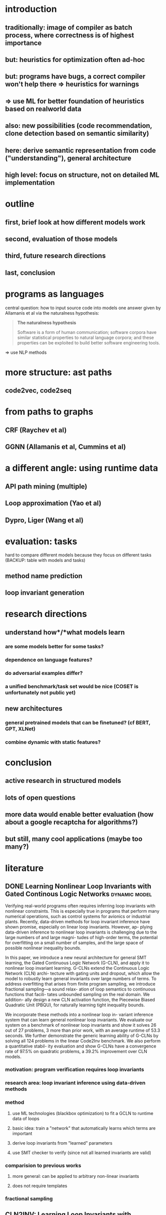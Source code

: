 * introduction
** traditionally: image of compiler as batch process, where correctness is of highest importance
** but: heuristics for optimization often ad-hoc
** but: programs have bugs, a correct compiler won't help there => heuristics for warnings
** => use ML for better foundation of heuristics based on realworld data
** also: new possibilities (code recommendation, clone detection based on semantic similarity)

** here: derive semantic representation from code ("understanding"), general architecture
** high level: focus on structure, not on detailed ML implementation
* outline
** first, brief look at how different models work
** second, evaluation of those models
** third, future research directions
** last, conclusion
* programs as languages
central question: how to input source code into models
one answer given by Allamanis et al via the naturalness hypothesis:

#+BEGIN_QUOTE
*The naturalness hypothesis*

Software is a form of human communication;
software corpora have similar statistical properties to natural language corpora;
and these properties can be exploited to build better software engineering tools.
#+END_QUOTE

=> use NLP methods
* more structure: ast paths
** code2vec, code2seq
* from paths to graphs
** CRF (Raychev et al)
** GGNN (Allamanis et al, Cummins et al)
* a different angle: using runtime data
** API path mining (multiple)
** Loop approximation (Yao et al)
** Dypro, Liger (Wang et al)
* evaluation: tasks
hard to compare different models because they focus on different tasks
(BACKUP: table with models and tasks)

** method name prediction
** loop invariant generation
* research directions
** understand *how*/*what* models learn
*** are some models better for some tasks?
*** dependence on language features?
*** do adversarial examples differ?
*** a unified benchmark/task set would be nice (COSET is unfortunately not public yet)
** new architectures
*** general pretrained models that can be finetuned? (cf BERT, GPT, XLNet)
*** combine dynamic with static features?
* conclusion
** active research in structured models
** lots of open questions
** more data would enable better evaluation (how about a google recaptcha for algorithms?)
** but still, many cool applications (maybe too many?)
* literature
:PROPERTIES:
:CATEGORY: hauptseminar-papers
:END:
** DONE Learning Nonlinear Loop Invariants with Gated Continous Logic Networks :dynamic:model:
Verifying real-world programs often requires inferring loop
invariants with nonlinear constraints. This is especially true
in programs that perform many numerical operations, such
as control systems for avionics or industrial plants. Recently,
data-driven methods for loop invariant inference have shown
promise, especially on linear loop invariants. However, ap-
plying data-driven inference to nonlinear loop invariants is
challenging due to the large numbers of and large magni-
tudes of high-order terms, the potential for overfitting on
a small number of samples, and the large space of possible
nonlinear inequality bounds.

In this paper, we introduce a new neural architecture for
general SMT learning, the Gated Continuous Logic Network
(G-CLN), and apply it to nonlinear loop invariant learning.
G-CLNs extend the Continuous Logic Network (CLN) archi-
tecture with gating units and dropout, which allow the model
to robustly learn general invariants over large numbers of
terms. To address overfitting that arises from finite program
sampling, we introduce fractional sampling—a sound relax-
ation of loop semantics to continuous functions that facili-
tates unbounded sampling on the real domain. We addition-
ally design a new CLN activation function, the Piecewise
Biased Quadratic Unit (PBQU), for naturally learning tight
inequality bounds.

We incorporate these methods into a nonlinear loop in-
variant inference system that can learn general nonlinear
loop invariants. We evaluate our system on a benchmark of
nonlinear loop invariants and show it solves 26 out of 27
problems, 3 more than prior work, with an average runtime
of 53.3 seconds. We further demonstrate the generic learning
ability of G-CLNs by solving all 124 problems in the linear
Code2Inv benchmark. We also perform a quantitative stabil-
ity evaluation and show G-CLNs have a convergence rate
of 97.5% on quadratic problems, a 39.2% improvement over
CLN models.
*** motivation: program verification requires loop invariants
*** research area: loop invariant inference using data-driven methods
*** method
**** use ML technologies (blackbox optimization) to fit a GCLN to runtime data of loops
**** basic idea: train a "network" that automatically learns which terms are important
**** derive loop invariants from "learned" parameters
**** use SMT checker to verify (since not all learned invariants are valid)
*** comparision to previous works
**** more general: can be applied to arbitrary non-linear invariants
**** does not require templates
*** fractional sampling
** CLN2INV: Learning Loop Invariants with Continuous Logic Networks
Program verification offers a framework for ensuring program correctness and
therefore systematically eliminating different classes of bugs.
Inferring loop invariants is one of the main challenges behind automated verification
of real-world programs, which often contain many loops.

In this paper, we present the Continuous Logic Network (CLN),
a novel neural architecture for automatically learning loop invariants
directly from program execution traces. Unlike existing neural networks,
CLNs can learn precise and explicit representations of formulas in
Satisfiability Modulo Theories (SMT) for loop invariants from program execution traces.
We develop a new sound and complete semantic mapping for assigning SMT formulas
to continuous truth values that allows CLNs to be trained efficiently.

We use CLNs to implement a new inference system for loop invariants, CLN2INV, that
significantly outperforms existing approaches on the popular Code2Inv dataset.
CLN2INV is the first tool to solve all 124 theoretically solvable problems in the
Code2Inv dataset. Moreover, CLN2INV takes only 1.1 second on average for each
problem, which is 40× faster than existing approaches. We further demonstrate
that CLN2INV can even learn 12 significantly more complex loop invariants than
the ones required for the Code2Inv dataset.
** DONE ML in compiler optimization :tuning:survey:
In the last decade, machine-learning-based
compilation has moved from an obscure research niche to a
mainstream activity.

In this paper, we describe the relationship
between machine learning and compiler optimization and
introduce the main concepts of features, models, training,
and deployment.

We then provide a comprehensive survey and provide a road map
for the wide variety of different research areas.
We conclude with a discussion on open issues in the area
and potential research directions.

This paper provides both an accessible introduction
to the fast moving area of machine-learning-based compilation
and a detailed bibliography of its main achievements.
*** describes models, feature engineering, applications and future directions
*** most usages seem to be focused on "tuning": tweaking the order or parameters of existing optimizations
*** not much references to work on program analysis for optimization using ML
** DONE A Survey of Machine Learning for Big Code and Naturalness :source:survey:
Research at the intersection of machine learning, programming languages,
and software engineering has recently taken important steps
in proposing learnable probabilistic models of source code
that exploit the abundance of patterns of code.

In this article, we survey this work. We contrast programming languages
against natural languages and discuss how these similarities and differences
drive the design of probabilistic models.

We present a taxonomy based on the underlying design principles of each model
and use it to navigate the literature. Then, we review how researchers have
adapted these models to application areas and discuss cross-cutting and
application-specific challenges and opportunities.
*** focused on Source Code as input (not dynamic features)
*** different kinds of models: code-generating models, representation models, pattern mining models
*** representation models seem interesting
*** program analysis references:
8 Learning to represent Programs with graphs
31 Learning Shape Analysis
38 Automatically generating features for learning program analysis heuristics for C-like languages
93 Using web corpus statistics for program analysis
106 Learning a classifier for false positive error reports emitted by static code analysis tools
115 Gated Graph Sequence Neural Networks
127 [[A User-Guided Approach to Program Analysis]]
147 Learning a strategy for adapting a program analysis via a Bayesian optimization
157 Deep Learning to find bugs
165 Predicting program properties from big code
** A User-Guided Approach to Program Analysis
Program analysis tools often produce undesirable output
due to various approximations. We present an approach
and a system Eugene that allows user feedback to guide
such approximations towards producing the desired output.
We formulate the problem of user-guided program analy-
sis in terms of solving a combination of hard rules and soft
rules: hard rules capture soundness while soft rules capture
degrees of approximations and preferences of users. Our
technique solves the rules using an off-the-shelf solver in a
manner that is sound (satisfies all hard rules), optimal (max-
imally satisfies soft rules), and scales to real-world analy-
ses and programs. We evaluate Eugene on two different
analyses with labeled output on a suite of seven Java pro-
grams of size 131–198 KLOC. We also report upon a user
study involving nine users who employ Eugene to guide an
information-flow analysis on three Java micro-benchmarks.
In our experiments, Eugene significantly reduces misclassi-
fied reports upon providing limited amounts of feedback.
** Probabilistic model for code with decision trees
In this paper we introduce a new approach for learning precise and general probabilistic models of code based on decision tree learning. Our approach directly benefits an emerging class of statistical programming tools which leverage probabilistic models of code learned over large codebases (e.g., GitHub) to make predictions about new programs (e.g., code completion, repair, etc).

The key idea is to phrase the problem of learning a probabilistic model of code as learning a decision tree in a domain specific language over abstract syntax trees (called TGen). This allows us to condition the prediction of a program element on a dynamically computed context. Further, our problem formulation enables us to easily instantiate known decision tree learning algorithms such as ID3, but also to obtain new variants we refer to as ID3+ and E13, not previously explored and ones that outperform ID3 in prediction accuracy.

Our approach is general and can be used to learn a probabilistic model of any programming language. We implemented our approach in a system called Deep3 and evaluated it for the challenging task of learning probabilistic models of JavaScript and Python. Our experimental results indicate that Deep3 predicts elements of JavaScript and Python code with precision above 82% and 69%, respectively. Further, Deep3 often significantly outperforms state-of-the-art approaches in overall prediction accuracy.
** DONE [[file:ref.bib::menendez17_alive_infer][Menendez & Nagarakatte 2017: Alive-Infer: data-driven precondition inference for peephole optimizations in LLVM]]
Peephole optimizations are a common source of compiler bugs.
Compiler developers typically transform an incorrect peephole optimization into a valid one by strengthening the precondition.
This process is challenging and tedious.

This paper proposes Alive-Infer, a data-driven approach that infers preconditions for peephole optimizations expressed in Alive.
Alive-Infer generates positive and negative examples for an optimization, enumerates predicates on-demand,
and learns a set of predicates that separate the positive and negative examples.
Alive-Infer repeats this process until it finds a precondition that ensures the validity of the optimization.
Alive-Infer reports both a weakest precondition and a set of succinct partial preconditions to the developer.

Our prototype generates preconditions that are weaker than LLVM’s preconditions for 73 optimizations in the Alive suite.
We also demonstrate the applicability of this technique to generalize 54 optimization patterns generated by Souper, an LLVM IR–based superoptimizer.
*** application of PIE to llvm with some real-world engineering challenges
** [[file:ref.bib::Raychev_2019][Raychev et al. 2019: Predicting program properties from “big code”]] :static:graph:
We present a new approach for predicting program properties from large codebases (aka "Big Code"). Our approach learns a probabilistic model from "Big Code" and uses this model to predict properties of new, unseen programs.

The key idea of our work is to transform the program into a representation that allows us to formulate the problem of inferring program properties as structured prediction in machine learning. This enables us to leverage powerful probabilistic models such as Conditional Random Fields (CRFs) and perform joint prediction of program properties.

As an example of our approach, we built a scalable prediction engine called jsnice for solving two kinds of tasks in the context of JavaScript: predicting (syntactic) names of identifiers and predicting (semantic) type annotations of variables. Experimentally, JSNICE predicts correct names for 63% of name identifiers and its type annotation predictions are correct in 81% of cases. Since its public release at http://jsnice.org, JSNice has become a popular system with hundreds of thousands of uses.

By formulating the problem of inferring program properties as structured prediction, our work opens up the possibility for a range of new "Big Code" applications such as de-obfuscators, decompilers, invariant generators, and others.
*** using conditional random fields
*** represent program as inference network
** [[file:ref.bib::bielik2020adversarial][Bielik & Vechev 2020: Adversarial Robustness for Code]]
*** abstract
Neural models of code have shown impressive performance for tasks such as predicting method names and identifying certain kinds of bugs.
In this paper, we show that these models are vulnerable to adversarial examples, and introduce a novel approach for attacking trained models of code with adversarial examples.
The main idea is to force a given trained model to make an incorrect prediction as specified by the adversary by introducing small perturbations that do not change the program’s semantics.
To find such perturbations, we present a new technique for Discrete Adversarial Manipulation of Programs (DAMP).
DAMP works by deriving the desired prediction with respect to the model’s inp uts while holding the model weights constant, and following the gradients to slightly modify the input code.

We show that our DAMP attack is effective across three neural architectures: code2vec, GGNN, and GNN-FiLM, in both Java and C#.
We show that DAMP has up to 89% success rate in changing a prediction to the adversary’s choice (“targeted attack”),
and a success rate of up to 94% in changing a given prediction to any incorrect prediction (“non-targeted attack”).
To defend a model against such attacks, we examine a variety of possible defenses empirically and discuss their trade-offs.
We show that some of these defenses drop the success rate of the attacker drastically, with a minor penalty of 2% relative degradation in accuracy while not performing under attack.
*** two mutations: variable renaming (single var) or inserting a new, unused variable statement
*** code2vec: non-targeted robustness only 6%, targeted 10.39% - 97.89%, can achieve ~90% F1 without var names
*** ggnn and gnn-film: higher robustness (57%-87.62%), where gnn-film > ggnn
*** also describe defense
*** interesting: transferability of adversarial samples
**** "We also did not find significant evidence that adversarial examples transfer across models that were trained on the same dataset, e.g., from GNN-FiLM to GGNN. "
**** "Occasionally, a dead code attack is transferable across example – it has the same effect even in different examples. This is demonstrated in Figure 10: adding the unused variable declaration int introsorter = 0;"
** [[file:ref.bib::ramakrishnan20:_seman_robus_model_sourc_code][Ramakrishnan et al. 2020: Semantic Robustness Models Source Code]]
*** abstract
Deep neural networks are vulnerable to adversarial examples - small input perturbations that result in incorrect predictions.
We study this problem for models of source code, where we want the network to be robust to source-code modifications that preserve code functionality.
(1) We define a powerful adversary that can employ sequences of parametric, semantics-preserving program transformations;
(2) we show how to perform adversarial training to learn models robust to such adversaries;
(3) we conduct an evaluation on different languages and architectures, demonstrating significant quantitative gains in robustness.
*** concept of k-robustness, define program transformations with holes which are then gradient optimized (as in bielik et al)
*** adversarial training improves robustness more for seq2seq than for code2seq => maybe code2seq already includes certain "robustness" by modeling assumption?
*** seq2seq can be better than code2seq in adversarial setting
** [[file:ref.bib::DBLP:conf/sigsoft/HenkelLLR18][Henkel et al. 2018: Code vectors]] :dynamic:symbolic:
*** abstract
With the rise of machine learning, there is a great deal of interest in treating programs as data to be fed to learning algorithms. However, programs do not start off in a form that is immediately amenable to most off-the-shelf learning techniques. Instead, it is necessary to transform the program to a suitable representation before a learning technique can be applied. In this paper, we use abstractions of traces obtained from symbolic execution of a program as a representation for learning word embeddings. We trained a variety of word embeddings under hundreds of parameterizations, and evaluated each learned embedding on a suite of different tasks. In our evaluation, we obtain 93% top-1 accuracy on a benchmark consisting of over 19,000 API-usage analogies extracted from the Linux kernel. In addition, we show that embeddings learned from (mainly) semantic abstractions provide nearly triple the accuracy of those learned from (mainly) syntactic abstractions.
*** abstract symbolic traces and learn a word2vec like embedding
*** evaluation focuses on functions that are related in usage patterns (analogies)
*** analogy examples: alloc/free, lock/unlock, store16/store32
*** traces are biased towards start of function (if we think of function as tree)
*** dataflow appears to be quite important
*** study error code prediction, but evaluation poor (only accuracy, top3, no statistical baseline)
*** encodes "behaviour" of function with respect to how they are called, not how they are implemented
** TODO [[file:ref.bib::DBLP:conf/nips/Ben-NunJH18][Ben-Nun et al. 2018: Neural Code Comprehension]]
*** abstract
With the recent success of embeddings in natural language processing, research has been conducted into applying similar methods to code analysis. Most works attempt to process the code directly or use a syntactic tree representation, treating it like sentences written in a natural language. However, none of the existing methods are sufficient to comprehend program semantics robustly, due to structural features such as function calls, branching, and interchangeable order of statements. In this paper, we propose a novel processing technique to learn code semantics, and apply it to a variety of program analysis tasks. In particular, we stipulate that a robust distributional hypothesis of code applies to both human- and machine-generated programs. Following this hypothesis, we define an embedding space, inst2vec, based on an Intermediate Representation (IR) of the code that is independent of the source programming language. We provide a novel definition of contextual flow for this IR, leveraging both the underlying data- and control-flow of the program. We then analyze the embeddings qualitatively using analogies and clustering, and evaluate the learned representation on three different high-level tasks. We show that even without fine-tuning, a single RNN architecture and fixed inst2vec embeddings outperform specialized approaches for performance prediction (compute device mapping, optimal thread coarsening); and algorithm classification from raw code (104 classes), where we set a new state-of-the-art.
